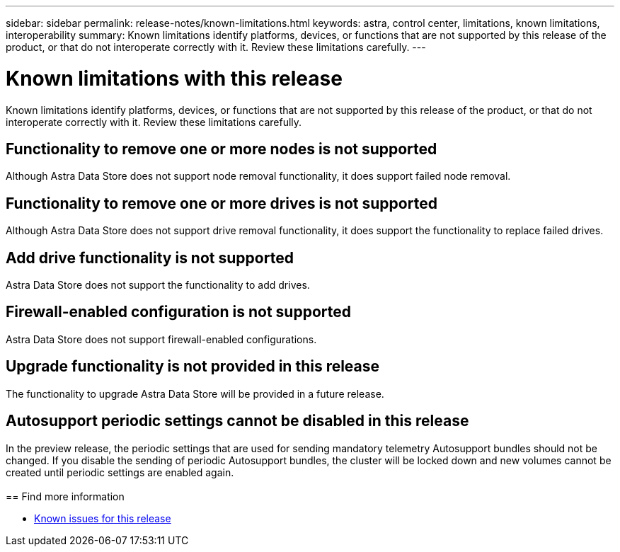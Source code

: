 ---
sidebar: sidebar
permalink: release-notes/known-limitations.html
keywords: astra, control center, limitations, known limitations, interoperability
summary: Known limitations identify platforms, devices, or functions that are not supported by this release of the product, or that do not interoperate correctly with it. Review these limitations carefully.
---

= Known limitations with this release
:hardbreaks:
:icons: font
:imagesdir: ../media/release-notes/

Known limitations identify platforms, devices, or functions that are not supported by this release of the product, or that do not interoperate correctly with it. Review these limitations carefully.

== Functionality to remove one or more nodes is not supported
Although Astra Data Store does not support node removal functionality, it does support failed node removal.

== Functionality to remove one or more drives is not supported
Although Astra Data Store does not support drive removal functionality, it does support the functionality to replace failed drives.

== Add drive functionality is not supported
Astra Data Store does not support the functionality to add drives.

== Firewall-enabled configuration is not supported
Astra Data Store does not support firewall-enabled configurations.

== Upgrade functionality is not provided in this release
The functionality to upgrade Astra Data Store will be provided in a future release.

== Autosupport periodic settings cannot be disabled in this release
//CB review
In the preview release, the periodic settings that are used for sending mandatory telemetry Autosupport bundles should not be changed. If you disable the sending of periodic Autosupport bundles, the cluster will be locked down and new volumes cannot be created until periodic settings are enabled again.
 
== Find more information

* link:../release-notes/known-issues.html[Known issues for this release]
